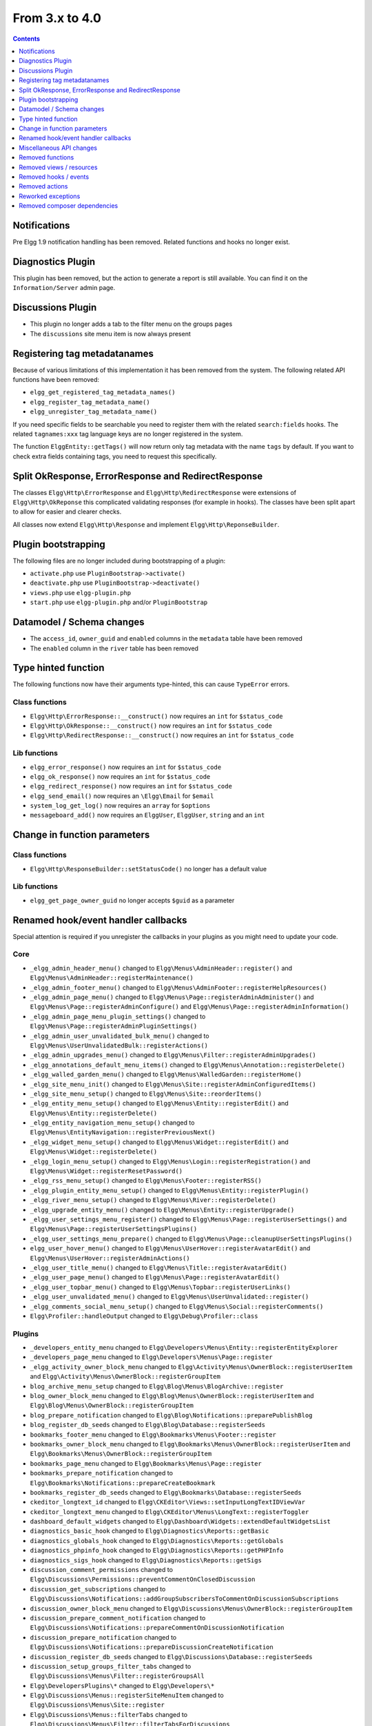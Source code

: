 From 3.x to 4.0
===============

.. contents:: Contents
   :local:
   :depth: 1

Notifications
-------------

Pre Elgg 1.9 notification handling has been removed. Related functions and hooks no longer exist.

Diagnostics Plugin
------------------

This plugin has been removed, but the action to generate a report is still available. You can find it on the ``Information/Server`` admin page.

Discussions Plugin
------------------

* This plugin no longer adds a tab to the filter menu on the groups pages
* The ``discussions`` site menu item is now always present

Registering tag metadatanames
-----------------------------

Because of various limitations of this implementation it has been removed from the system. The following related API functions have been removed:

* ``elgg_get_registered_tag_metadata_names()``
* ``elgg_register_tag_metadata_name()``
* ``elgg_unregister_tag_metadata_name()``

If you need specific fields to be searchable you need to register them with the related ``search:fields`` hooks.
The related ``tagnames:xxx`` tag language keys are no longer registered in the system.

The function ``ElggEntity::getTags()`` will now return only tag metadata with the name ``tags`` by default. If you want to check extra fields containing tags,
you need to request this specifically.

Split OkResponse, ErrorResponse and RedirectResponse
----------------------------------------------------

The classes ``Elgg\Http\ErrorResponse`` and ``Elgg\Http\RedirectResponse`` were extensions of ``Elgg\Http\OkReponse`` this 
complicated validating responses (for example in hooks). The classes have been split apart to allow for easier and clearer checks.

All classes now extend ``Elgg\Http\Response`` and implement ``Elgg\Http\ReponseBuilder``.

Plugin bootstrapping
--------------------

The following files are no longer included during bootstrapping of a plugin:

* ``activate.php`` use ``PluginBootstrap->activate()``
* ``deactivate.php`` use ``PluginBootstrap->deactivate()``
* ``views.php`` use ``elgg-plugin.php``
* ``start.php`` use ``elgg-plugin.php`` and/or ``PluginBootstrap``

Datamodel / Schema changes
--------------------------

* The ``access_id``, ``owner_guid`` and  ``enabled`` columns in the ``metadata`` table have been removed
* The ``enabled`` column in the ``river`` table has been removed

Type hinted function
--------------------

The following functions now have their arguments type-hinted, this can cause ``TypeError`` errors.

Class functions
~~~~~~~~~~~~~~~

* ``Elgg\Http\ErrorResponse::__construct()`` now requires an ``int`` for ``$status_code``
* ``Elgg\Http\OkResponse::__construct()`` now requires an ``int`` for ``$status_code``
* ``Elgg\Http\RedirectResponse::__construct()`` now requires an ``int`` for ``$status_code``

Lib functions
~~~~~~~~~~~~~

* ``elgg_error_response()`` now requires an ``int`` for ``$status_code``
* ``elgg_ok_response()`` now requires an ``int`` for ``$status_code``
* ``elgg_redirect_response()`` now requires an ``int`` for ``$status_code``
* ``elgg_send_email()`` now requires an ``\Elgg\Email`` for ``$email``
* ``system_log_get_log()`` now requires an ``array`` for ``$options``
* ``messageboard_add()`` now requires an ``ElggUser``, ``ElggUser``, ``string`` and an ``int``

Change in function parameters
-----------------------------

Class functions
~~~~~~~~~~~~~~~

* ``Elgg\Http\ResponseBuilder::setStatusCode()`` no longer has a default value

Lib functions
~~~~~~~~~~~~~

* ``elgg_get_page_owner_guid`` no longer accepts ``$guid`` as a parameter

Renamed hook/event handler callbacks
------------------------------------

Special attention is required if you unregister the callbacks in your plugins as you might need to update your code.

Core
~~~~

* ``_elgg_admin_header_menu()`` changed to ``Elgg\Menus\AdminHeader::register()`` and ``Elgg\Menus\AdminHeader::registerMaintenance()``
* ``_elgg_admin_footer_menu()`` changed to ``Elgg\Menus\AdminFooter::registerHelpResources()``
* ``_elgg_admin_page_menu()`` changed to ``Elgg\Menus\Page::registerAdminAdminister()`` and ``Elgg\Menus\Page::registerAdminConfigure()`` and ``Elgg\Menus\Page::registerAdminInformation()``
* ``_elgg_admin_page_menu_plugin_settings()`` changed to ``Elgg\Menus\Page::registerAdminPluginSettings()``
* ``_elgg_admin_user_unvalidated_bulk_menu()`` changed to ``Elgg\Menus\UserUnvalidatedBulk::registerActions()``
* ``_elgg_admin_upgrades_menu()`` changed to ``Elgg\Menus\Filter::registerAdminUpgrades()``
* ``_elgg_annotations_default_menu_items()`` changed to ``Elgg\Menus\Annotation::registerDelete()``
* ``_elgg_walled_garden_menu()`` changed to ``Elgg\Menus\WalledGarden::registerHome()``
* ``_elgg_site_menu_init()`` changed to ``Elgg\Menus\Site::registerAdminConfiguredItems()``
* ``_elgg_site_menu_setup()`` changed to ``Elgg\Menus\Site::reorderItems()``
* ``_elgg_entity_menu_setup()`` changed to ``Elgg\Menus\Entity::registerEdit()`` and ``Elgg\Menus\Entity::registerDelete()``
* ``_elgg_entity_navigation_menu_setup()`` changed to ``Elgg\Menus\EntityNavigation::registerPreviousNext()``
* ``_elgg_widget_menu_setup()`` changed to ``Elgg\Menus\Widget::registerEdit()`` and ``Elgg\Menus\Widget::registerDelete()``
* ``_elgg_login_menu_setup()`` changed to ``Elgg\Menus\Login::registerRegistration()`` and ``Elgg\Menus\Widget::registerResetPassword()``
* ``_elgg_rss_menu_setup()`` changed to ``Elgg\Menus\Footer::registerRSS()``
* ``_elgg_plugin_entity_menu_setup()`` changed to ``Elgg\Menus\Entity::registerPlugin()``
* ``_elgg_river_menu_setup()`` changed to ``Elgg\Menus\River::registerDelete()``
* ``_elgg_upgrade_entity_menu()`` changed to ``Elgg\Menus\Entity::registerUpgrade()``
* ``_elgg_user_settings_menu_register()`` changed to ``Elgg\Menus\Page::registerUserSettings()`` and ``Elgg\Menus\Page::registerUserSettingsPlugins()``
* ``_elgg_user_settings_menu_prepare()`` changed to ``Elgg\Menus\Page::cleanupUserSettingsPlugins()``
* ``elgg_user_hover_menu()`` changed to ``Elgg\Menus\UserHover::registerAvatarEdit()`` and ``Elgg\Menus\UserHover::registerAdminActions()``
* ``_elgg_user_title_menu()`` changed to ``Elgg\Menus\Title::registerAvatarEdit()``
* ``_elgg_user_page_menu()`` changed to ``Elgg\Menus\Page::registerAvatarEdit()``
* ``_elgg_user_topbar_menu()`` changed to ``Elgg\Menus\Topbar::registerUserLinks()``
* ``_elgg_user_unvalidated_menu()`` changed to ``Elgg\Menus\UserUnvalidated::register()``
* ``_elgg_comments_social_menu_setup()`` changed to ``Elgg\Menus\Social::registerComments()``
* ``Elgg\Profiler::handleOutput`` changed to ``Elgg\Debug\Profiler::class``

Plugins
~~~~~~~

* ``_developers_entity_menu`` changed to ``Elgg\Developers\Menus\Entity::registerEntityExplorer``
* ``_developers_page_menu`` changed to ``Elgg\Developers\Menus\Page::register``
* ``_elgg_activity_owner_block_menu`` changed to ``Elgg\Activity\Menus\OwnerBlock::registerUserItem`` and ``Elgg\Activity\Menus\OwnerBlock::registerGroupItem``
* ``blog_archive_menu_setup`` changed to ``Elgg\Blog\Menus\BlogArchive::register``
* ``blog_owner_block_menu`` changed to ``Elgg\Blog\Menus\OwnerBlock::registerUserItem`` and ``Elgg\Blog\Menus\OwnerBlock::registerGroupItem``
* ``blog_prepare_notification`` changed to ``Elgg\Blog\Notifications::preparePublishBlog``
* ``blog_register_db_seeds`` changed to ``Elgg\Blog\Database::registerSeeds``
* ``bookmarks_footer_menu`` changed to ``Elgg\Bookmarks\Menus\Footer::register``
* ``bookmarks_owner_block_menu`` changed to ``Elgg\Bookmarks\Menus\OwnerBlock::registerUserItem`` and ``Elgg\Bookmarks\Menus\OwnerBlock::registerGroupItem``
* ``bookmarks_page_menu`` changed to ``Elgg\Bookmarks\Menus\Page::register``
* ``bookmarks_prepare_notification`` changed to ``Elgg\Bookmarks\Notifications::prepareCreateBookmark``
* ``bookmarks_register_db_seeds`` changed to ``Elgg\Bookmarks\Database::registerSeeds``
* ``ckeditor_longtext_id`` changed to ``Elgg\CKEditor\Views::setInputLongTextIDViewVar``
* ``ckeditor_longtext_menu`` changed to ``Elgg\CKEditor\Menus\LongText::registerToggler``
* ``dashboard_default_widgets`` changed to ``Elgg\Dashboard\Widgets::extendDefaultWidgetsList``
* ``diagnostics_basic_hook`` changed to ``Elgg\Diagnostics\Reports::getBasic``
* ``diagnostics_globals_hook`` changed to ``Elgg\Diagnostics\Reports::getGlobals``
* ``diagnostics_phpinfo_hook`` changed to ``Elgg\Diagnostics\Reports::getPHPInfo``
* ``diagnostics_sigs_hook`` changed to ``Elgg\Diagnostics\Reports::getSigs``
* ``discussion_comment_permissions`` changed to ``Elgg\Discussions\Permissions::preventCommentOnClosedDiscussion``
* ``discussion_get_subscriptions`` changed to ``Elgg\Discussions\Notifications::addGroupSubscribersToCommentOnDiscussionSubscriptions``
* ``discussion_owner_block_menu`` changed to ``Elgg\Discussions\Menus\OwnerBlock::registerGroupItem``
* ``discussion_prepare_comment_notification`` changed to ``Elgg\Discussions\Notifications::prepareCommentOnDiscussionNotification``
* ``discussion_prepare_notification`` changed to ``Elgg\Discussions\Notifications::prepareDiscussionCreateNotification``
* ``discussion_register_db_seeds`` changed to ``Elgg\Discussions\Database::registerSeeds``
* ``discussion_setup_groups_filter_tabs`` changed to ``Elgg\Discussions\Menus\Filter::registerGroupsAll``
* ``Elgg\DevelopersPlugins\*`` changed to ``Elgg\Developers\*``
* ``Elgg\Discussions\Menus::registerSiteMenuItem`` changed to ``Elgg\Discussions\Menus\Site::register``
* ``Elgg\Discussions\Menus::filterTabs`` changed to ``Elgg\Discussions\Menus\Filter::filterTabsForDiscussions``
* ``embed_longtext_menu`` changed to ``Elgg\Embed\Menus\LongText::register``
* ``embed_select_tab`` changed to ``Elgg\Embed\Menus\Embed::selectCorrectTab``
* ``embed_set_thumbnail_url`` changed to ``Elgg\Embed\Icons::setThumbnailUrl``
* ``expages_menu_register_hook`` changed to ``Elgg\ExternalPages\Menus\ExPages::register``

* ``file_handle_object_delete`` changed to ``Elgg\File\Icons::deleteIconOnElggFileDelete``
* ``file_prepare_notification`` changed to ``Elgg\File\Notifications::prepareCreateFile``
* ``file_register_db_seeds`` changed to ``Elgg\File\Database::registerSeeds``
* ``file_set_custom_icon_sizes`` changed to ``Elgg\File\Icons::setIconSizes``
* ``file_set_icon_file`` changed to ``Elgg\File\Icons::setIconFile``
* ``file_set_icon_url`` changed to ``Elgg\File\Icons::setIconUrl``
* ``file_owner_block_menu`` changed to ``Elgg\File\Menus\OwnerBlock::registerUserItem`` and ``Elgg\File\Menus\OwnerBlock::registerGroupItem``

* ``_elgg_friends_filter_tabs`` changed to ``Elgg\Friends\Menus\Filter::registerFilterTabs``
* ``_elgg_friends_page_menu`` changed to ``Elgg\Friends\Menus\Page::register``
* ``_elgg_friends_register_access_type`` changed to ``Elgg\Friends\Access::registerAccessCollectionType``
* ``_elgg_friends_setup_title_menu`` changed to ``Elgg\Friends\Menus\Title::register``
* ``_elgg_friends_setup_user_hover_menu`` changed to ``Elgg\Friends\Menus\UserHover::register``
* ``_elgg_friends_topbar_menu`` changed to ``Elgg\Friends\Menus\Topbar::register``
* ``_elgg_friends_widget_urls`` changed to ``Elgg\Friends\Widgets::setWidgetUrl``
* ``_elgg_send_friend_notification`` changed to ``Elgg\Friends\Notifications::sendFriendNotification``
* ``Elgg\Friends\FilterMenu::addFriendRequestTabs`` changed to ``Elgg\Friends\Menus\Filter::addFriendRequestTabs``
* ``Elgg\Friends\RelationshipMenu::addPendingFriendRequestItems`` changed to ``Elgg\Friends\Menus\Relationship::addPendingFriendRequestItems``
* ``Elgg\Friends\RelationshipMenu::addPendingFriendRequestItems`` changed to ``Elgg\Friends\Menus\Relationship::addPendingFriendRequestItems``

* ``_groups_gatekeeper_allow_profile_page`` changed to ``Elgg\Groups\Access::allowProfilePage``
* ``_groups_page_menu`` changed to ``Elgg\Groups\Menus\Page::register``
* ``_groups_page_menu_group_profile`` changed to ``Elgg\Groups\Menus\Page::registerGroupProfile``
* ``_groups_relationship_invited_menu`` changed to ``Elgg\Groups\Menus\Relationship::registerInvitedItems``
* ``_groups_relationship_member_menu`` changed to ``Elgg\Groups\Menus\Relationship::registerRemoveUser``
* ``_groups_relationship_membership_request_menu`` changed to ``Elgg\Groups\Menus\Relationship::registerMembershipRequestItems``
* ``_groups_title_menu`` changed to ``Elgg\Groups\Menus\Title::register``
* ``_groups_topbar_menu_setup`` changed to ``Elgg\Groups\Menus\Topbar::register``
* ``groups_access_default_override`` changed to ``Elgg\Groups\Access::overrideDefaultAccess``
* ``groups_create_event_listener`` changed to ``Elgg\Groups\Group::createAccessCollection``
* ``groups_default_page_owner_handler`` changed to ``Elgg\Groups\PageOwner::detectPageOwner``
* ``groups_entity_menu_setup`` changed to ``Elgg\Groups\Menus\Entity::register`` and ``Elgg\Groups\Menus\Entity::registerFeature``
* ``groups_fields_setup`` changed to ``Elgg\Groups\Group::setupProfileFields``
* ``groups_members_menu_setup`` changed to ``Elgg\Groups\Menus\GroupsMembers::register``
* ``groups_set_access_collection_name`` changed to ``Elgg\Groups\Access::getAccessCollectionName``
* ``groups_set_url`` changed to ``Elgg\Groups\Group::getEntityUrl``
* ``groups_setup_filter_tabs`` changed to ``Elgg\Groups\Menus\Filter::registerGroupsAll``
* ``groups_update_event_listener`` changed to ``Elgg\Groups\Group::updateGroup``
* ``groups_user_join_event_listener`` changed to ``Elgg\Groups\Group::joinGroup``
* ``groups_user_leave_event_listener`` changed to ``Elgg\Groups\Group::leaveGroup``
* ``groups_write_acl_plugin_hook`` changed to ``Elgg\Groups\Access::getWriteAccess``

* ``invitefriends_add_friends`` changed to ``Elgg\InviteFriends\Users::addFriendsOnRegister``
* ``invitefriends_register_page_menu`` changed to ``Elgg\InviteFriends\Menus\Page::register``

* ``likes_permissions_check`` changed to ``Elgg\Likes\Permissions::allowLikedEntityOwner``
* ``likes_permissions_check_annotate`` changed to ``Elgg\Likes\Permissions::allowLikeOnEntity``
* ``likes_social_menu_setup`` changed to ``Elgg\Likes\Menus\Social::register``

* ``members_register_filter_menu`` changed to ``Elgg\Members\Menus\Filter::register``

* ``messages_can_edit`` changed to ``Elgg\Messages\Permissions::canEdit``
* ``messages_can_edit_container`` changed to ``Elgg\Messages\Permissions::canEditContainer``
* ``messages_purge`` changed to ``Elgg\Messages\User::purgeMessages``
* ``messages_register_topbar`` changed to ``Elgg\Messages\Menus\Topbar::register``
* ``messages_user_hover_menu`` changed to ``Elgg\Messages\Menus\UserHover::register`` and ``Elgg\Messages\Menus\Title::register``

* ``notifications_update_collection_notify`` changed to ``Elgg\Notifications\Relationships::updateUserNotificationsPreferencesOnACLChange`` 
* ``notifications_update_friend_notify`` changed to ``Elgg\Notifications\Relationships::createFriendNotificationsRelationship`` 
* ``notifications_relationship_remove`` changed to ``Elgg\Notifications\Relationships::deleteFriendNotificationsSubscription`` 
* ``_notifications_page_menu`` changed to ``Elgg\Notifications\Menus\Page::register`` 
* ``_notification_groups_title_menu`` changed to ``Elgg\Notifications\Menus\Title::register`` 

* ``pages_container_permission_check`` changed to ``Elgg\Pages\Permissions::allowContainerWriteAccess``
* ``pages_entity_menu_setup`` changed to ``Elgg\Pages\Menus\Entity::register``
* ``pages_icon_url_override`` changed to ``Elgg\Pages\Icons::getIconUrl``
* ``pages_owner_block_menu`` changed to ``Elgg\Pages\Menus\OwnerBlock::registerUserItem`` and ``Elgg\Pages\Menus\OwnerBlock::registerGroupItem``
* ``pages_prepare_notification`` changed to ``Elgg\Pages\Notifications::preparePageCreateNotification``
* ``pages_register_db_seeds`` changed to ``Elgg\Pages\Database::registerSeeds``
* ``pages_set_revision_url`` changed to ``Elgg\Pages\Extender::setRevisionUrl``
* ``pages_write_access_options_hook`` changed to ``Elgg\Pages\Views::removeAccessPublic``
* ``pages_write_access_vars`` changed to ``Elgg\Pages\Views::preventAccessPublic``
* ``pages_write_permission_check`` changed to ``Elgg\Pages\Permissions::allowWriteAccess``
* ``Elgg\Pages\Menus::registerPageMenuItems`` changed to ``Elgg\Pages\Menus\PagesNav::register``

* ``_profile_admin_page_menu`` changed to ``Elgg\Profile\Menus\Page::registerAdminProfileFields``
* ``_profile_fields_setup`` changed to ``Elgg\Profile\ProfileFields::setup``
* ``_profile_title_menu`` changed to ``Elgg\Profile\Menus\Title::register``
* ``_profile_topbar_menu`` changed to ``Elgg\Profile\Menus\Topbar::register``
* ``_profile_user_hover_menu`` changed to ``Elgg\Profile\Menus\UserHover::register``
* ``_profile_user_page_menu`` changed to ``Elgg\Profile\Menus\Page::registerProfileEdit``
* ``profile_default_widgets_hook`` changed to ``Elgg\Profile\Widgets::getDefaultWidgetsList``

* ``reportedcontent_user_hover_menu`` changed to ``Elgg\ReportedContent\Menus\UserHover::register``

* ``search_exclude_robots`` changed to ``Elgg\Search\Site::preventSearchIndexing``
* ``search_output_tag`` changed to ``Elgg\Search\Views::setSearchHref``

* ``site_notifications_register_entity_menu`` changed to ``Elgg\SiteNotifications\Menus\Entity::register``
* ``site_notifications_send`` changed to ``Elgg\SiteNotifications\Notifications::createSiteNotifications``

* ``_uservalidationbyemail_user_unvalidated_bulk_menu`` changed to ``Elgg\UserValidationByEmail\Menus\UserUnvalidatedBulk::register``
* ``_uservalidationbyemail_user_unvalidated_menu`` changed to ``Elgg\UserValidationByEmail\Menus\UserUnvalidated::register``
* ``uservalidationbyemail_after_registration_url`` changed to ``Elgg\UserValidationByEmail\Response::redirectToEmailSent``
* ``uservalidationbyemail_check_manual_login`` changed to ``Elgg\UserValidationByEmail\User::preventLogin``
* ``uservalidationbyemail_disable_new_user`` changed to ``Elgg\UserValidationByEmail\User::disableUserOnRegistration``

* ``system_log_archive_cron`` changed to ``Elgg\SystemLog\Cron::rotateLogs``
* ``system_log_default_logger`` changed to ``Elgg\SystemLog\Logger::log``
* ``system_log_delete_cron`` changed to ``Elgg\SystemLog\Cron::deleteLogs``
* ``system_log_listener`` changed to ``Elgg\SystemLog\Logger::listen``
* ``system_log_user_hover_menu`` changed to ``Elgg\SystemLog\Menus\UserHover::register``

* ``thewire_add_original_poster`` changed to ``Elgg\TheWire\Notifications::addOriginalPoster``
* ``thewire_owner_block_menu`` changed to ``Elgg\TheWire\Menus\OwnerBlock::register``
* ``thewire_prepare_notification`` changed to ``Elgg\TheWire\Notifications::prepareCreateTheWireNotification``
* ``thewire_setup_entity_menu_items`` changed to ``Elgg\TheWire\Menus\Entity::register``

Miscellaneous API changes
-------------------------

* The defaults for ``ignore_empty_body`` and ``prevent_double_submit`` when using ``elgg_view_form`` have been changed to ``true``.
* The plugin settings forms (``plugins/{$plugin_id}/settings``) no longer receive ``$vars['plugin']`` use ``$vars['entity']``
* ``Elgg\Router\Middleware\WalledGarden::isPublicPage()`` can no longer be called statically
* An ``\ElggBatch`` no longer implements the interface ``Elgg\BatchResult`` but still has the same features

Removed functions
-----------------

Class functions
~~~~~~~~~~~~~~~

* ``Elgg\Notifications\NotificationsService::getDeprecatedHandler()``
* ``Elgg\Notifications\NotificationsService::getMethodsAsDeprecatedGlobal()`` use ``elgg_get_notification_methods()``
* ``Elgg\Notifications\NotificationsService::registerDeprecatedHandler()``
* ``Elgg\Notifications\NotificationsService::setDeprecatedNotificationSubject()``

Lib functions
~~~~~~~~~~~~~

* ``access_get_show_hidden_status()`` use ``elgg()->session->getDisabledEntityVisibility()``
* ``diagnostics_md5_dir()``
* ``elgg_get_loaded_css()`` use ``elgg_get_loaded_external_files('css', 'head')``
* ``elgg_get_loaded_js()`` use ``elgg_get_loaded_external_files('js', $location)``
* ``elgg_get_system_messages()`` use ``elgg()->system_messages->loadRegisters()``
* ``elgg_set_system_messages()`` use ``elgg()->system_messages->saveRegisters()``
* ``group_access_options()``
* ``pages_is_page()``
* ``system_log_get_log()``
* ``system_log_get_log_entry()``
* ``system_log_get_object_from_log_entry()``
* ``system_log_get_seconds_in_period()``
* ``system_log_archive_log()``
* ``system_log_browser_delete_log()``

Removed views / resources
-------------------------

* ``resources/comments/view`` use ``\Elgg\Controllers\CommentEntityRedirector``
* ``reportedcontent/admin_css``

Removed hooks / events
----------------------

* Hook ``reportedcontent:add`` has been removed. Use the``create, object`` event to prevent creation.
* Hook ``reportedcontent:archive`` has been removed. Use the``permissions_check, object`` hook.
* Hook ``reportedcontent:delete`` has been removed. Use the``delete, object`` event to prevent deletion.

Removed actions
---------------

* The action ``reportedcontent/delete`` has been replaced with a generic entity delete action

Reworked exceptions
-------------------

All exceptions in the Elgg system now extend the ``Elgg\Exceptions\Exception`` and are in the namespace ``Elgg\Exceptions``

Moved exceptions
~~~~~~~~~~~~~~~~

* ``ClassException`` use ``Elgg\Exceptions\ClassException``
* ``ConfigurationException`` use ``Elgg\Exceptions\ConfigurationException``
* ``CronException`` use ``Elgg\Exceptions\CronException``
* ``DatabaseException`` use ``Elgg\Exceptions\DatabaseException``
* ``DataFormatException`` use ``Elgg\Exceptions\DataFormatException``
* ``InstallationException`` use ``Elgg\Exceptions\Configuration\InstallationException``
* ``InvalidParameterException`` use ``Elgg\Exceptions\InvalidParameterException``
* ``IOException`` use ``Elgg\Exceptions\FileSystem\IOException``
* ``LoginException`` use ``Elgg\Exceptions\LoginException``
* ``PluginException`` use ``Elgg\Exceptions\Http\PluginException``
* ``RegistrationException`` use ``Elgg\Exceptions\Configuration\RegistrationException``
* ``SecurityException`` use ``Elgg\Exceptions\SecurityException``
* ``Elgg\Database\EntityTable\UserFetchFailureException`` use ``Elgg\Exceptions\Database\UserFetchFailureException``
* ``Elgg\Di\FactoryUncallableException`` use ``Elgg\Exceptions\Di\FactoryUncallableException``
* ``Elgg\Di\MissingValueException`` use ``Elgg\Exceptions\Di\MissingValueException``
* ``Elgg\Http\Exception\AdminGatekeeperException`` use ``Elgg\Exceptions\Http\Gatekeeper\AdminGatekeeperException``
* ``Elgg\Http\Exception\AjaxGatekeeperException`` use ``Elgg\Exceptions\Http\Gatekeeper\AjaxGatekeeperException``
* ``Elgg\Http\Exception\GroupToolGatekeeperException`` use ``Elgg\Exceptions\Http\Gatekeeper\GroupToolGatekeeperException``
* ``Elgg\Http\Exception\LoggedInGatekeeperException`` use ``Elgg\Exceptions\Http\Gatekeeper\LoggedInGatekeeperException``
* ``Elgg\Http\Exception\LoggedOutGatekeeperException`` use ``Elgg\Exceptions\Http\Gatekeeper\LoggedOutGatekeeperException``
* ``Elgg\Http\Exception\UpgradeGatekeeperException`` use ``Elgg\Exceptions\Http\Gatekeeper\UpgradeGatekeeperException``
* ``Elgg\I18n\InvalidLocaleException`` use ``Elgg\Exceptions\I18n\InvalidLocaleException``
* ``Elgg\BadRequestException`` use ``Elgg\Exceptions\Http\BadRequestException``
* ``Elgg\CsrfException`` use ``Elgg\Exceptions\Http\CsrfException``
* ``Elgg\EntityNotFoundException`` use ``Elgg\Exceptions\Http\EntityNotFoundException``
* ``Elgg\EntityPermissionsException`` use ``Elgg\Exceptions\Http\EntityPermissionsException``
* ``Elgg\GatekeeperException`` use ``Elgg\Exceptions\Http\GatekeeperException``
* ``Elgg\GroupGatekeeperException`` use ``Elgg\Exceptions\Http\Gatekeeper\GroupGatekeeperException``
* ``Elgg\HttpException`` use ``Elgg\Exceptions\HttpException``
* ``Elgg\PageNotFoundException`` use ``Elgg\Exceptions\Http\PageNotFoundException``
* ``Elgg\ValidationException`` use ``Elgg\Exceptions\Http\ValidationException``
* ``Elgg\WalledGardenException`` use ``Elgg\Exceptions\Http\Gatekeeper\WalledGardenException``

Removed exceptions
~~~~~~~~~~~~~~~~~~

* ``CallException``
* ``ClassNotFoundException``
* ``IncompleteEntityException``
* ``InvalidClassException``
* ``NotificationException``
* ``NotImplementedException`` from the Web Services plugin

Removed composer dependencies
-----------------------------

* ``bower-asset/jquery-treeview`` the related js and css are no longer available in the system
* ``bower-asset/jquery.imgareaselect`` the related js and css are no longer available in the system
* ``simpletest/simpletest``
